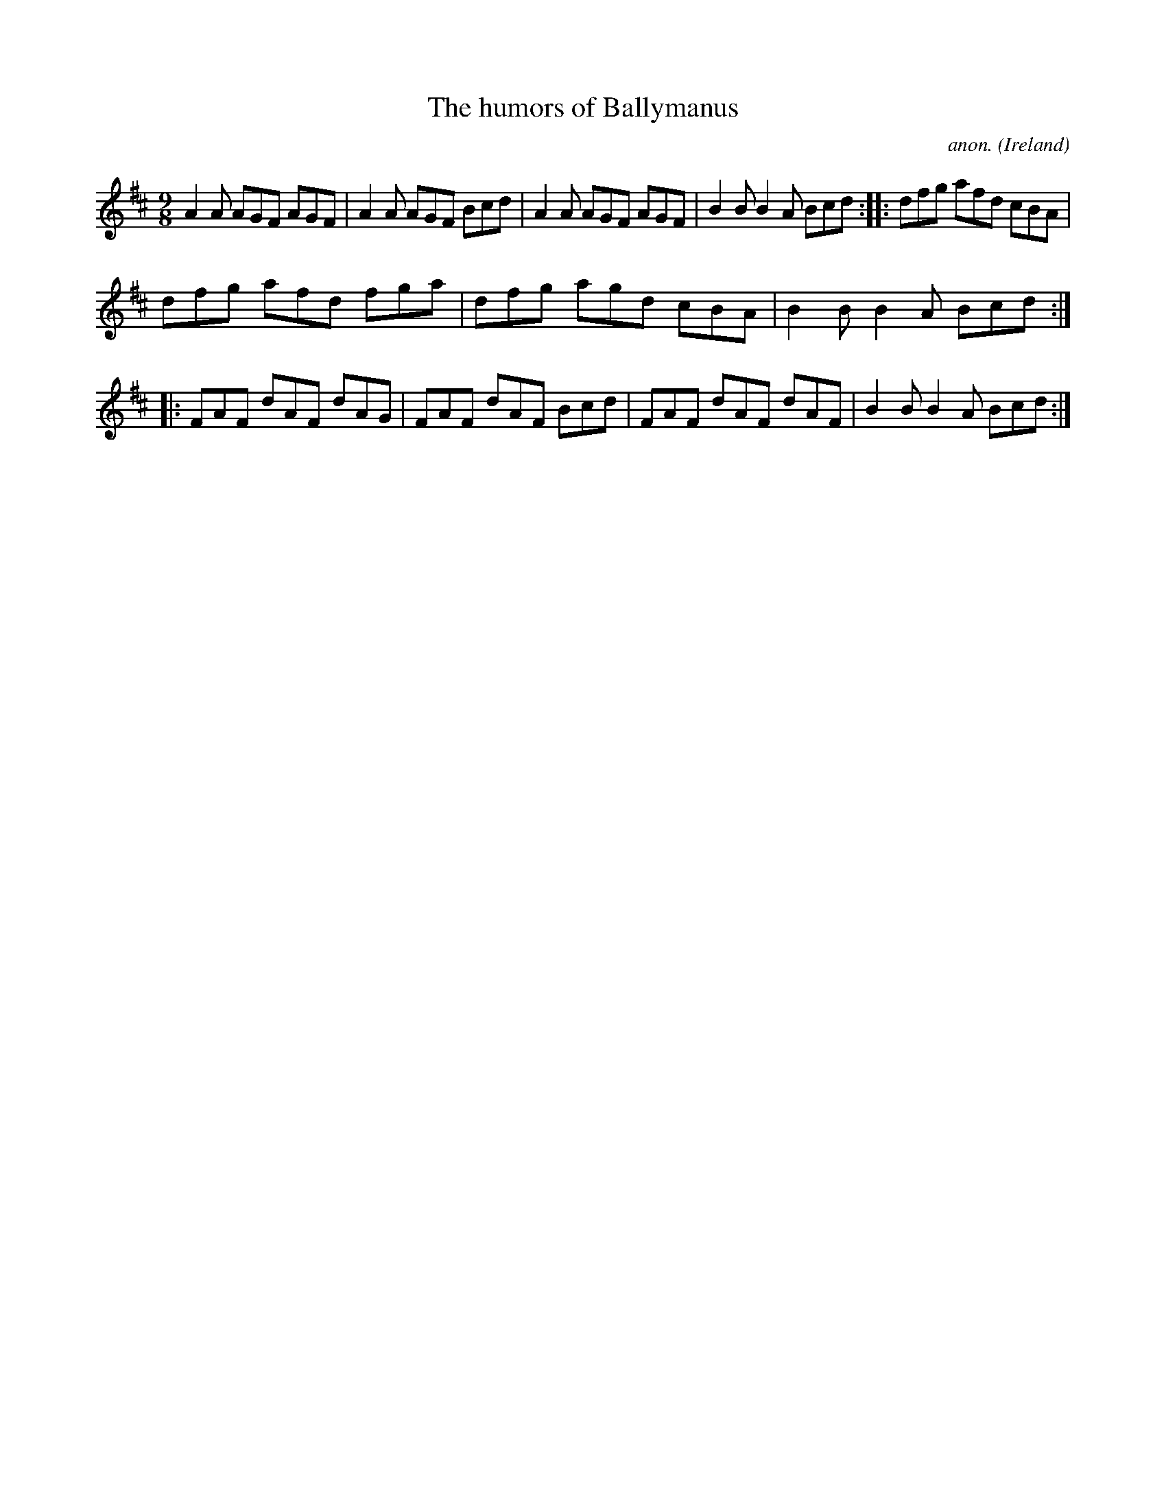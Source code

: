 X:417
T:The humors of Ballymanus
C:anon.
O:Ireland
B:Francis O'Neill: "The Dance Music of Ireland" (1907) no. 417
R:Slip jig, hop
Z:Transcribed by Frank Nordberg - http://www.musicaviva.com
F:http://www.musicaviva.com/abc/tunes/ireland/oneill-1001/0417/oneill-1001-0417-1.abc
M:9/8
L:1/8
K:D
A2A AGF AGF|A2A AGF Bcd|A2A AGF AGF|B2B B2A Bcd::dfg afd cBA|
dfg afd fga|dfg agd cBA|B2B B2A Bcd::FAF dAF dAG|FAF dAF Bcd|FAF dAF dAF|B2B B2A Bcd:|
W:
W:
%
%
